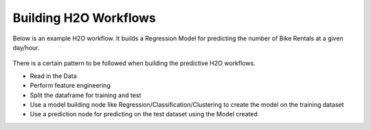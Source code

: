 Building H2O Workflows
==================================

Below is an example H2O workflow. It builds a Regression Model for predicting the number of Bike Rentals at a given day/hour.

.. figure:: ../../../_assets/tutorials/machine-learning/h2o-gbm/1.PNG
   :alt: H2O GBM
   :width: 90%

There is a certain pattern to be followed when building the predictive H2O workflows.

* Read in the Data
* Perform feature engineering
* Split the dataframe for training and test
* Use a model building node like Regression/Classification/Clustering to create the model on the training dataset
* Use a prediction node for predicting on the test dataset using the Model created


